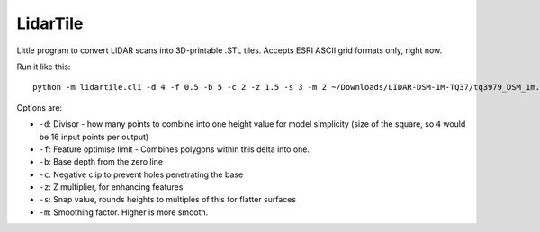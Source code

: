 LidarTile
---------

Little program to convert LIDAR scans into 3D-printable .STL tiles. Accepts
ESRI ASCII grid formats only, right now.

Run it like this::

    python -m lidartile.cli -d 4 -f 0.5 -b 5 -c 2 -z 1.5 -s 3 -m 2 ~/Downloads/LIDAR-DSM-1M-TQ37/tq3979_DSM_1m.asc

Options are:

* ``-d``: Divisor - how many points to combine into one height value for model simplicity
  (size of the square, so ``4`` would be 16 input points per output)

* ``-f``: Feature optimise limit - Combines polygons within this delta into one.

* ``-b``: Base depth from the zero line

* ``-c``: Negative clip to prevent holes penetrating the base

* ``-z``: Z multiplier, for enhancing features

* ``-s``: Snap value, rounds heights to multiples of this for flatter surfaces

* ``-m``: Smoothing factor. Higher is more smooth.
